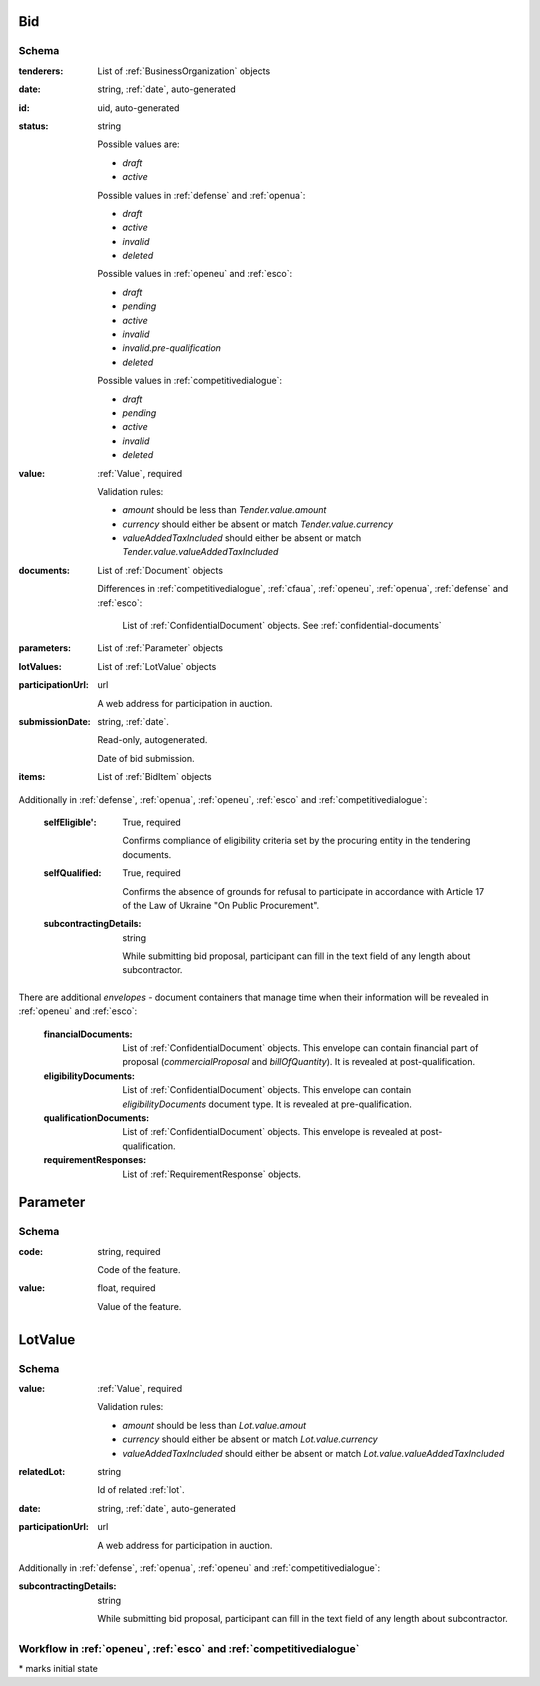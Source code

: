 

.. index:: Bid, Parameter, LotValue, bidder, participant, pretendent

.. _bid:

Bid
===

Schema
------

:tenderers:
    List of :ref:`BusinessOrganization` objects

:date:
    string, :ref:`date`, auto-generated

:id:
    uid, auto-generated

:status:
    string

    Possible values are:

    * `draft`
    * `active`

    Possible values in :ref:`defense` and :ref:`openua`:

    * `draft`
    * `active`
    * `invalid`
    * `deleted`

    Possible values in :ref:`openeu` and :ref:`esco`:

    * `draft`
    * `pending`
    * `active`
    * `invalid`
    * `invalid.pre-qualification`
    * `deleted`

    Possible values in :ref:`competitivedialogue`:

    * `draft`
    * `pending`
    * `active`
    * `invalid`
    * `deleted`

:value:
    :ref:`Value`, required

    Validation rules:

    * `amount` should be less than `Tender.value.amount`
    * `currency` should either be absent or match `Tender.value.currency`
    * `valueAddedTaxIncluded` should either be absent or match `Tender.value.valueAddedTaxIncluded`

:documents:
    List of :ref:`Document` objects

    Differences in :ref:`competitivedialogue`, :ref:`cfaua`, :ref:`openeu`, :ref:`openua`, :ref:`defense` and :ref:`esco`:

        List of :ref:`ConfidentialDocument` objects. See :ref:`confidential-documents`

:parameters:
    List of :ref:`Parameter` objects

:lotValues:
    List of :ref:`LotValue` objects

:participationUrl:
    url

    A web address for participation in auction.

:submissionDate:
    string, :ref:`date`.

    Read-only, autogenerated.

    Date of bid submission.

:items:
    List of :ref:`BidItem` objects


Additionally in :ref:`defense`, :ref:`openua`, :ref:`openeu`, :ref:`esco` and :ref:`competitivedialogue`:

    :selfEligible':
        True, required

        Confirms compliance of eligibility criteria set by the procuring entity in the tendering documents.

    :selfQualified:
        True, required

        Confirms the absence of grounds for refusal to participate in accordance with Article 17 of the Law of Ukraine "On Public Procurement".

    :subcontractingDetails:
        string

        While submitting bid proposal, participant can fill in the text field of any length about subcontractor.


There are additional `envelopes` - document containers that manage time when their information will be revealed in :ref:`openeu` and :ref:`esco`:

    :financialDocuments:
        List of :ref:`ConfidentialDocument` objects. This envelope can contain financial part of proposal (`commercialProposal` and `billOfQuantity`). It is revealed at post-qualification.

    :eligibilityDocuments:
        List of :ref:`ConfidentialDocument` objects. This envelope can contain `eligibilityDocuments` document type. It is revealed at pre-qualification.

    :qualificationDocuments:
        List of :ref:`ConfidentialDocument` objects. This envelope is revealed at post-qualification.

    :requirementResponses:
        List of :ref:`RequirementResponse` objects.

.. _Parameter:

Parameter
=========

Schema
------

:code:
    string, required

    Code of the feature.

:value:
    float, required

    Value of the feature.

.. _LotValue:

LotValue
========

Schema
------

:value:
    :ref:`Value`, required

    Validation rules:

    * `amount` should be less than `Lot.value.amout`
    * `currency` should either be absent or match `Lot.value.currency`
    * `valueAddedTaxIncluded` should either be absent or match `Lot.value.valueAddedTaxIncluded`

:relatedLot:
    string

    Id of related :ref:`lot`.

:date:
    string, :ref:`date`, auto-generated


:participationUrl:
    url

    A web address for participation in auction.


Additionally in :ref:`defense`, :ref:`openua`, :ref:`openeu` and :ref:`competitivedialogue`:

:subcontractingDetails:
    string

    While submitting bid proposal, participant can fill in the text field of any length about subcontractor.



Workflow in :ref:`openeu`, :ref:`esco` and :ref:`competitivedialogue`
---------------------------------------------------------------------

.. graphviz::

    digraph G {
        A [ label="pending*" ]
        B [ label="active"]
        C [ label="cancelled"]
        D [ label="unsuccessful"]
        E [ label="deleted"]
        F [ label="invalid"]
         A -> B [dir="both"];
         A -> C;
         A -> D [dir="both"];
         A -> E;
         A -> F [dir="both"];
         B -> C;
         D -> C;
         E -> C;
         F -> C;
         F -> E;
    }

\* marks initial state
